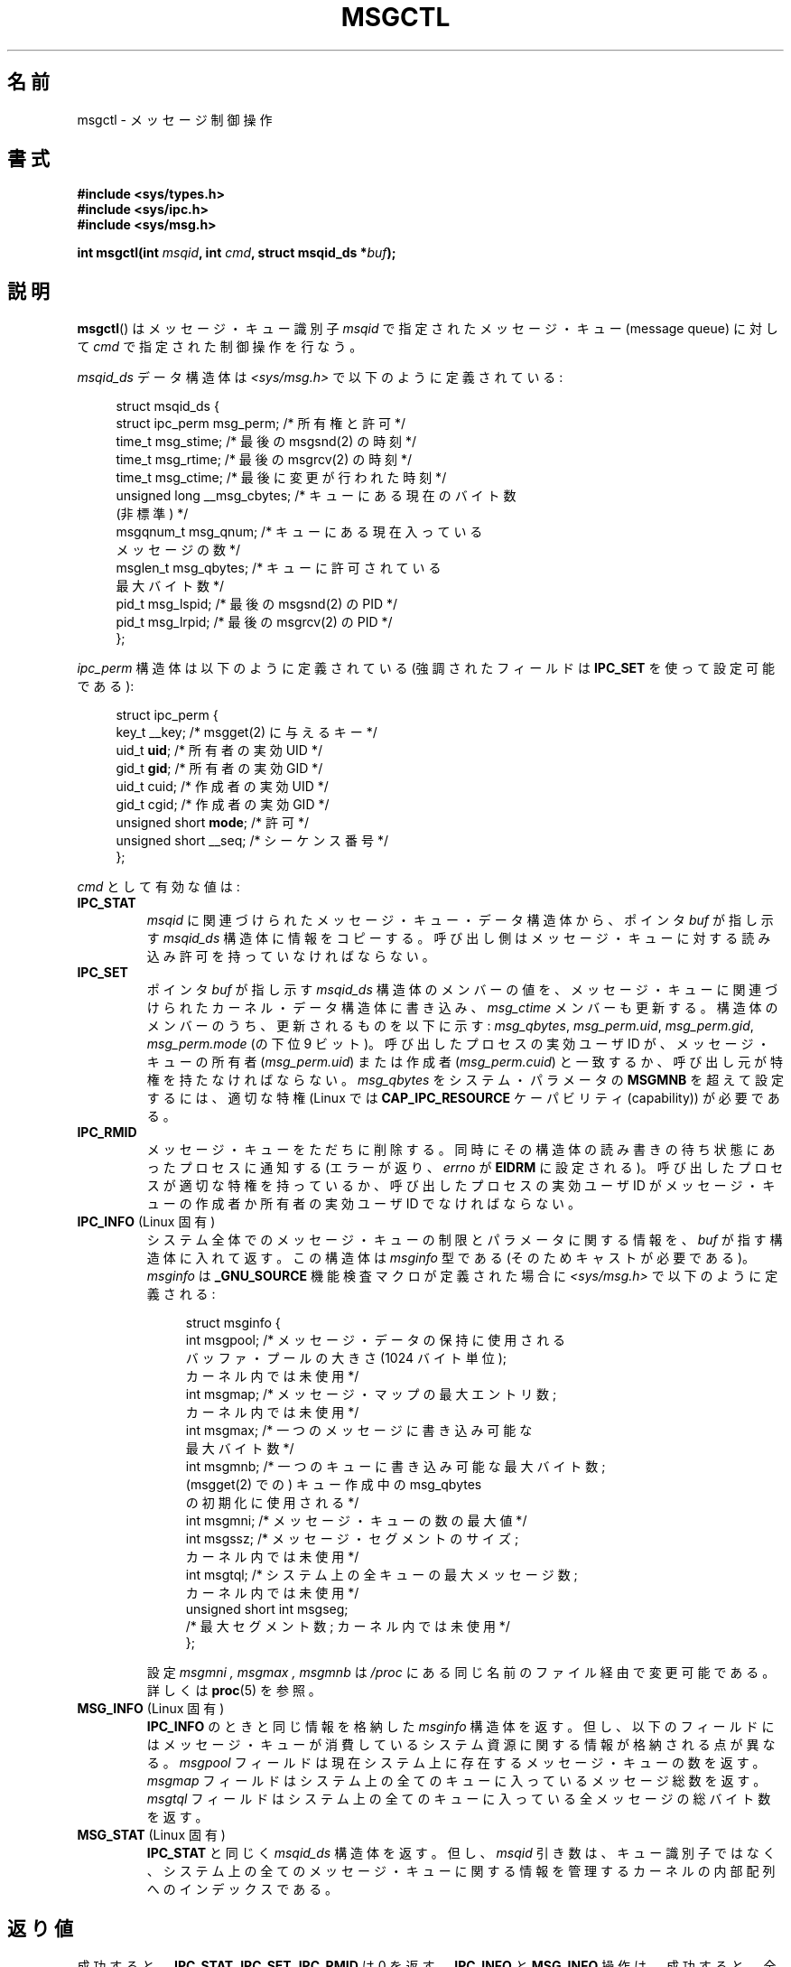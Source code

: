 .\" Copyright 1993 Giorgio Ciucci (giorgio@crcc.it)
.\" and Copyright 2004, 2005 Michael Kerrisk <mtk.manpages@gmail.com>
.\"
.\" %%%LICENSE_START(VERBATIM)
.\" Permission is granted to make and distribute verbatim copies of this
.\" manual provided the copyright notice and this permission notice are
.\" preserved on all copies.
.\"
.\" Permission is granted to copy and distribute modified versions of this
.\" manual under the conditions for verbatim copying, provided that the
.\" entire resulting derived work is distributed under the terms of a
.\" permission notice identical to this one.
.\"
.\" Since the Linux kernel and libraries are constantly changing, this
.\" manual page may be incorrect or out-of-date.  The author(s) assume no
.\" responsibility for errors or omissions, or for damages resulting from
.\" the use of the information contained herein.  The author(s) may not
.\" have taken the same level of care in the production of this manual,
.\" which is licensed free of charge, as they might when working
.\" professionally.
.\"
.\" Formatted or processed versions of this manual, if unaccompanied by
.\" the source, must acknowledge the copyright and authors of this work.
.\" %%%LICENSE_END
.\"
.\" Modified Tue Oct 22 08:11:14 EDT 1996 by Eric S. Raymond <esr@thyrsus.com>
.\" Modified Sun Feb 18 01:59:29 2001 by Andries E. Brouwer <aeb@cwi.nl>
.\" Modified, 27 May 2004, Michael Kerrisk <mtk.manpages@gmail.com>
.\"     Added notes on CAP_IPC_OWNER requirement
.\" Modified, 17 Jun 2004, Michael Kerrisk <mtk.manpages@gmail.com>
.\"     Added notes on CAP_SYS_ADMIN requirement for IPC_SET and IPC_RMID
.\" Modified, 11 Nov 2004, Michael Kerrisk <mtk.manpages@gmail.com>
.\"	Language and formatting clean-ups
.\"	Added msqid_ds and ipc_perm structure definitions
.\" 2005-08-02, mtk: Added IPC_INFO, MSG_INFO, MSG_STAT descriptions
.\"
.\"*******************************************************************
.\"
.\" This file was generated with po4a. Translate the source file.
.\"
.\"*******************************************************************
.TH MSGCTL 2 2012\-05\-31 Linux "Linux Programmer's Manual"
.SH 名前
msgctl \- メッセージ制御操作
.SH 書式
.nf
\fB#include <sys/types.h>\fP
\fB#include <sys/ipc.h>\fP
\fB#include <sys/msg.h>\fP

\fBint msgctl(int \fP\fImsqid\fP\fB, int \fP\fIcmd\fP\fB, struct msqid_ds *\fP\fIbuf\fP\fB);\fP
.fi
.SH 説明
\fBmsgctl\fP()  はメッセージ・キュー識別子 \fImsqid\fP で指定されたメッセージ・キュー (message queue) に対して
\fIcmd\fP で指定された制御操作を行なう。
.PP
\fImsqid_ds\fP データ構造体は \fI<sys/msg.h>\fP で以下のように定義されている:
.nf
.in +4n

struct msqid_ds {
    struct ipc_perm msg_perm;     /* 所有権と許可 */
    time_t          msg_stime;    /* 最後の msgsnd(2) の時刻 */
    time_t          msg_rtime;    /* 最後の msgrcv(2) の時刻 */
    time_t          msg_ctime;    /* 最後に変更が行われた時刻 */
    unsigned long   __msg_cbytes; /* キューにある現在のバイト数
                                     (非標準) */
    msgqnum_t       msg_qnum;     /* キューにある現在入っている
                                     メッセージの数 */
    msglen_t        msg_qbytes;   /* キューに許可されている
                                     最大バイト数 */
    pid_t           msg_lspid;    /* 最後の msgsnd(2) の PID */
    pid_t           msg_lrpid;    /* 最後の msgrcv(2) の PID */
};
.in
.fi
.PP
\fIipc_perm\fP 構造体は以下のように定義されている (強調されたフィールドは \fBIPC_SET\fP を使って設定可能である):
.PP
.nf
.in +4n
struct ipc_perm {
    key_t          __key;       /* msgget(2) に与えるキー */
    uid_t          \fBuid\fP;         /* 所有者の実効 UID */
    gid_t          \fBgid\fP;         /* 所有者の実効 GID */
    uid_t          cuid;        /* 作成者の実効 UID */
    gid_t          cgid;        /* 作成者の実効 GID */
    unsigned short \fBmode\fP;        /* 許可 */
    unsigned short __seq;       /* シーケンス番号 */
};
.in
.fi
.PP
\fIcmd\fP として有効な値は:
.TP 
\fBIPC_STAT\fP
\fImsqid\fP に関連づけられたメッセージ・キュー・データ構造体から、ポインタ \fIbuf\fP が指し示す \fImsqid_ds\fP
構造体に情報をコピーする。 呼び出し側はメッセージ・キューに対する読み込み許可を持っていなければならない。
.TP 
\fBIPC_SET\fP
ポインタ \fIbuf\fP が指し示す \fImsqid_ds\fP 構造体のメンバーの値を、メッセージ・キューに関連づけられた
カーネル・データ構造体に書き込み、 \fImsg_ctime\fP メンバーも更新する。 構造体のメンバーのうち、更新されるものを以下に示す:
\fImsg_qbytes\fP, \fImsg_perm.uid\fP, \fImsg_perm.gid\fP, \fImsg_perm.mode\fP (の下位 9
ビット)。 呼び出したプロセスの実効ユーザ ID が、メッセージ・キューの所有者 (\fImsg_perm.uid\fP)  または作成者
(\fImsg_perm.cuid\fP)  と一致するか、呼び出し元が特権を持たなければならない。 \fImsg_qbytes\fP をシステム・パラメータの
\fBMSGMNB\fP を超えて設定するには、適切な特権 (Linux では \fBCAP_IPC_RESOURCE\fP ケーパビリティ
(capability)) が必要である。
.TP 
\fBIPC_RMID\fP
メッセージ・キューをただちに削除する。 同時にその構造体の読み書きの待ち状態にあったプロセスに通知する (エラーが返り、 \fIerrno\fP が
\fBEIDRM\fP に設定される)。 呼び出したプロセスが適切な特権を持っているか、 呼び出したプロセスの実効ユーザ ID がメッセージ・キューの作成者か
所有者の実効ユーザ ID でなければならない。
.TP 
\fBIPC_INFO\fP (Linux 固有)
システム全体でのメッセージ・キューの制限とパラメータに関する情報を、 \fIbuf\fP が指す構造体に入れて返す。 この構造体は \fImsginfo\fP
型である (そのためキャストが必要である)。 \fImsginfo\fP は \fB_GNU_SOURCE\fP 機能検査マクロが定義された場合に
\fI<sys/msg.h>\fP で以下のように定義される:
.nf
.in +4n

struct msginfo {
    int msgpool; /* メッセージ・データの保持に使用される
                    バッファ・プールの大きさ (1024 バイト単位);
                    カーネル内では未使用 */
    int msgmap;  /* メッセージ・マップの最大エントリ数;
                    カーネル内では未使用 */
    int msgmax;  /* 一つのメッセージに書き込み可能な
                    最大バイト数 */
    int msgmnb;  /* 一つのキューに書き込み可能な最大バイト数;
                    (msgget(2) での) キュー作成中の msg_qbytes
                    の初期化に使用される */
    int msgmni;  /* メッセージ・キューの数の最大値 */
    int msgssz;  /* メッセージ・セグメントのサイズ;
                    カーネル内では未使用 */
    int msgtql;  /* システム上の全キューの最大メッセージ数;
                    カーネル内では未使用 */
    unsigned short int msgseg;
                 /* 最大セグメント数; カーネル内では未使用 */
};

.in
.fi
設定 \fImsgmni ,\fP \fImsgmax ,\fP \fImsgmnb\fP は \fI/proc\fP にある同じ名前のファイル経由で変更可能である。 詳しくは
\fBproc\fP(5)  を参照。
.TP 
\fBMSG_INFO\fP (Linux 固有)
\fBIPC_INFO\fP のときと同じ情報を格納した \fImsginfo\fP 構造体を返す。 但し、以下のフィールドにはメッセージ・キューが
消費しているシステム資源に関する情報が格納される点が異なる。 \fImsgpool\fP フィールドは現在システム上に存在するメッセージ・キューの数を返す。
\fImsgmap\fP フィールドはシステム上の全てのキューに入っているメッセージ総数を返す。 \fImsgtql\fP
フィールドはシステム上の全てのキューに入っている全メッセージの 総バイト数を返す。
.TP 
\fBMSG_STAT\fP (Linux 固有)
\fBIPC_STAT\fP と同じく \fImsqid_ds\fP 構造体を返す。 但し、 \fImsqid\fP
引き数は、キュー識別子ではなく、システム上の全てのメッセージ・キュー に関する情報を管理するカーネルの内部配列へのインデックスである。
.SH 返り値
成功すると、 \fBIPC_STAT\fP, \fBIPC_SET\fP, \fBIPC_RMID\fP は 0 を返す。 \fBIPC_INFO\fP と
\fBMSG_INFO\fP 操作は、成功すると、全てのメッセージ・キューに関する情報を 管理しているカーネルの内部配列の使用中エントリのインデックスの
うち最大値を返す (この情報は、システムの全てのメッセージ・キューに関する情報を 取得するために、 \fBMSG_STAT\fP
操作を繰り返し実行する際に使用できる)。 \fBMSG_STAT\fP 操作は、成功すると、 \fImsqid\fP
で指定されたインデックスを持つメッセージ・キューの識別子を返す。

エラーの場合は \-1 を返し、 \fIerrno\fP を適切に設定する。
.SH エラー
失敗した場合、 \fIerrno\fP は以下の値の中のどれか一つに設定される:
.TP 
\fBEACCES\fP
引き数 \fIcmd\fP が \fBIPC_STAT\fP または \fBMSG_STAT\fP に等しいが、呼び出したプロセスがメッセージ・キュー \fImsqid\fP
に対する読み込み許可を持っておらず、かつ \fBCAP_IPC_OWNER\fP ケーパビリティを持っていない。
.TP 
\fBEFAULT\fP
引き数 \fIcmd\fP が \fBIPC_SET\fP か \fBIPC_STAT\fP で、ポインタ \fIbuf\fP で指されているアドレスがアクセス可能でない。
.TP 
\fBEIDRM\fP
メッセージ・キューが削除された。
.TP 
\fBEINVAL\fP
\fIcmd\fP または \fImsqid\fP に不正な値が設定された。 もしくは、 \fBMSG_STAT\fP 操作の場合に、 \fImsqid\fP
で指定されたインデックス値が現在未使用の配列のスロットを参照いていた。
.TP 
\fBEPERM\fP
引き数 \fIcmd\fP が \fBIPC_SET\fP か \fBIPC_RMID\fP であるが、呼び出したプロセスの実効ユーザ ID がメッセージキューの
(\fImsg_perm.cuid\fP として見つかる) 作成者 と (\fImsg_perm.uid\fP として見つかる) 所有者のいずれでもなく、
かつ呼び出したプロセスに特権 (Linux では \fBCAP_SYS_ADMIN\fP ケーパビリティ) がない。
.SH 準拠
.\" SVID does not document the EIDRM error condition.
SVr4, POSIX.1\-2001.
.SH 注意
.\" Like Linux, the FreeBSD man pages still document
.\" the inclusion of these header files.
The inclusion of \fI<sys/types.h>\fP and \fI<sys/ipc.h>\fP isn't
required on Linux or by any version of POSIX.  However, some old
implementations required the inclusion of these header files, and the SVID
also documented their inclusion.  Applications intended to be portable to
such old systems may need to include these header files.

\fBIPC_INFO\fP, \fBMSG_STAT\fP, \fBMSG_INFO\fP 操作は、 \fBipcs\fP(1)
プログラムで割り当て済の資源に関する情報を提供するために 使用されている。将来、これらの操作は変更されたり、 /proc
ファイルシステムのインタフェースに移動されるかもしれない。

\fIstruct msqid_ds\fP 内の多くのフィールドは、 Linux 2.2 では \fIshort\fP だったが、Linux 2.4 では
\fIlong\fP になった。 この利点を生かすには、glibc\-2.1.91 以降の環境下で 再コンパイルすれば十分である。
(カーネルは新しい形式の呼び出しと古い形式の呼び出しを \fIcmd\fP 内の \fBIPC_64\fP フラグで区別する。)
.SH 関連項目
\fBmsgget\fP(2), \fBmsgrcv\fP(2), \fBmsgsnd\fP(2), \fBcapabilities\fP(7),
\fBmq_overview\fP(7), \fBsvipc\fP(7)
.SH この文書について
この man ページは Linux \fIman\-pages\fP プロジェクトのリリース 3.50 の一部
である。プロジェクトの説明とバグ報告に関する情報は
http://www.kernel.org/doc/man\-pages/ に書かれている。
